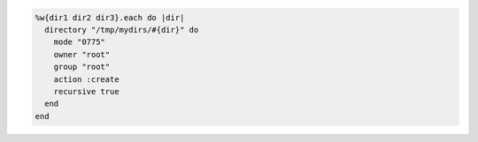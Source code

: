 .. This is an included how-to. 

.. To create a directory recursively:

.. code-block:: ruby

   %w{dir1 dir2 dir3}.each do |dir|
     directory "/tmp/mydirs/#{dir}" do
       mode "0775"
       owner "root"
       group "root"
       action :create
       recursive true
     end
   end
